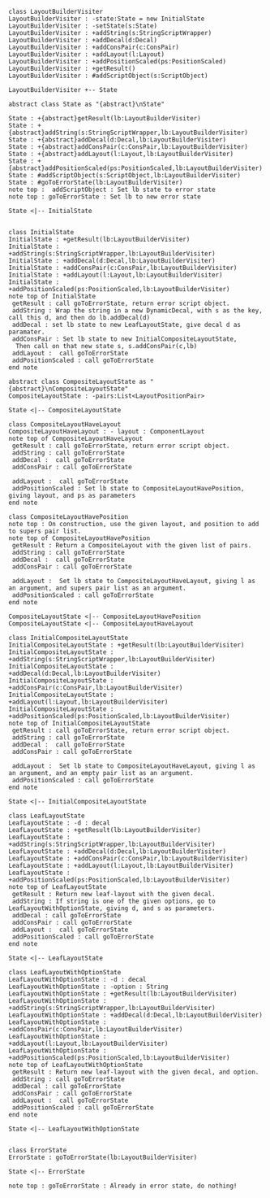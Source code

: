 #+BEGIN_SRC plantuml :file LayoutBuilderVisiterTake2.png
class LayoutBuilderVisiter
LayoutBuilderVisiter : -state:State = new InitialState
LayoutBuilderVisiter : -setState(s:State)
LayoutBuilderVisiter : +addString(s:StringScriptWrapper)
LayoutBuilderVisiter : +addDecal(d:Decal)
LayoutBuilderVisiter : +addConsPair(c:ConsPair)
LayoutBuilderVisiter : +addLayout(l:Layout)
LayoutBuilderVisiter : +addPositionScaled(ps:PositionScaled)
LayoutBuilderVisiter : +getResult()
LayoutBuilderVisiter : #addScriptObject(s:ScriptObject)

LayoutBuilderVisiter +-- State

abstract class State as "{abstract}\nState"

State : +{abstract}getResult(lb:LayoutBuilderVisiter)
State : +{abstract}addString(s:StringScriptWrapper,lb:LayoutBuilderVisiter)
State : +{abstract}addDecal(d:Decal,lb:LayoutBuilderVisiter)
State : +{abstract}addConsPair(c:ConsPair,lb:LayoutBuilderVisiter)
State : +{abstract}addLayout(l:Layout,lb:LayoutBuilderVisiter)
State : +{abstract}addPositionScaled(ps:PositionScaled,lb:LayoutBuilderVisiter)
State : #addScriptObject(s:ScriptObject,lb:LayoutBuilderVisiter)
State : #goToErrorState(lb:LayoutBuilderVisiter)
note top :  addScriptObject : Set lb state to error state
note top : goToErrorState : Set lb to new error state

State <|-- InitialState


class InitialState
InitialState : +getResult(lb:LayoutBuilderVisiter)
InitialState : +addString(s:StringScriptWrapper,lb:LayoutBuilderVisiter)
InitialState : +addDecal(d:Decal,lb:LayoutBuilderVisiter)
InitialState : +addConsPair(c:ConsPair,lb:LayoutBuilderVisiter)
InitialState : +addLayout(l:Layout,lb:LayoutBuilderVisiter)
InitialState : +addPositionScaled(ps:PositionScaled,lb:LayoutBuilderVisiter)
note top of InitialState
 getResult : call goToErrorState, return error script object.
 addString : Wrap the string in a new DynamicDecal, with s as the key, call this d, and then do lb.addDecal(d)
 addDecal : set lb state to new LeafLayoutState, give decal d as paramater. 
 addConsPair : Set lb state to new InitialCompositeLayoutState, 
  Then call on that new state s, s.addConsPair(c,lb)
 addLayout :  call goToErrorState
 addPositionScaled : call goToErrorState
end note

abstract class CompositeLayoutState as "{abstract}\nCompositeLayoutState"
CompositeLayoutState : -pairs:List<LayoutPositionPair>

State <|-- CompositeLayoutState 

class CompositeLayoutHaveLayout
CompositeLayoutHaveLayout : - layout : ComponentLayout
note top of CompositeLayoutHaveLayout
 getResult : call goToErrorState, return error script object.
 addString : call goToErrorState
 addDecal :  call goToErrorState
 addConsPair : call goToErrorState

 addLayout :  call goToErrorState
 addPositionScaled : Set lb state to CompositeLayoutHavePosition, giving layout, and ps as parameters
end note

class CompositeLayoutHavePosition
note top : On construction, use the given layout, and position to add to supers pair list. 
note top of CompositeLayoutHavePosition
 getResult : Return a CompositeLayout with the given list of pairs.
 addString : call goToErrorState
 addDecal :  call goToErrorState
 addConsPair : call goToErrorState

 addLayout :  Set lb state to CompositeLayoutHaveLayout, giving l as an argument, and supers pair list as an argument.
 addPositionScaled : call goToErrorState
end note

CompositeLayoutState <|-- CompositeLayoutHavePosition
CompositeLayoutState <|-- CompositeLayoutHaveLayout

class InitialCompositeLayoutState
InitialCompositeLayoutState : +getResult(lb:LayoutBuilderVisiter)
InitialCompositeLayoutState : +addString(s:StringScriptWrapper,lb:LayoutBuilderVisiter)
InitialCompositeLayoutState : +addDecal(d:Decal,lb:LayoutBuilderVisiter)
InitialCompositeLayoutState : +addConsPair(c:ConsPair,lb:LayoutBuilderVisiter)
InitialCompositeLayoutState : +addLayout(l:Layout,lb:LayoutBuilderVisiter)
InitialCompositeLayoutState : +addPositionScaled(ps:PositionScaled,lb:LayoutBuilderVisiter)
note top of InitialCompositeLayoutState
 getResult : call goToErrorState, return error script object.
 addString : call goToErrorState
 addDecal :  call goToErrorState
 addConsPair : call goToErrorState

 addLayout :  Set lb state to CompositeLayoutHaveLayout, giving l as an argument, and an empty pair list as an argument.
 addPositionScaled : call goToErrorState
end note

State <|-- InitialCompositeLayoutState

class LeafLayoutState
LeafLayoutState : -d : decal
LeafLayoutState : +getResult(lb:LayoutBuilderVisiter)
LeafLayoutState : +addString(s:StringScriptWrapper,lb:LayoutBuilderVisiter)
LeafLayoutState : +addDecal(d:Decal,lb:LayoutBuilderVisiter)
LeafLayoutState : +addConsPair(c:ConsPair,lb:LayoutBuilderVisiter)
LeafLayoutState : +addLayout(l:Layout,lb:LayoutBuilderVisiter)
LeafLayoutState : +addPositionScaled(ps:PositionScaled,lb:LayoutBuilderVisiter)
note top of LeafLayoutState
 getResult : Return new leaf-layout with the given decal.
 addString : If string is one of the given options, go to LeafLayoutWithOptionState, giving d, and s as parameters.
 addDecal : call goToErrorState
 addConsPair : call goToErrorState
 addLayout :  call goToErrorState
 addPositionScaled : call goToErrorState
end note

State <|-- LeafLayoutState

class LeafLayoutWithOptionState
LeafLayoutWithOptionState : -d : decal
LeafLayoutWithOptionState : -option : String
LeafLayoutWithOptionState : +getResult(lb:LayoutBuilderVisiter)
LeafLayoutWithOptionState : +addString(s:StringScriptWrapper,lb:LayoutBuilderVisiter)
LeafLayoutWithOptionState : +addDecal(d:Decal,lb:LayoutBuilderVisiter)
LeafLayoutWithOptionState : +addConsPair(c:ConsPair,lb:LayoutBuilderVisiter)
LeafLayoutWithOptionState : +addLayout(l:Layout,lb:LayoutBuilderVisiter)
LeafLayoutWithOptionState : +addPositionScaled(ps:PositionScaled,lb:LayoutBuilderVisiter)
note top of LeafLayoutWithOptionState
 getResult : Return new leaf-layout with the given decal, and option.
 addString : call goToErrorState
 addDecal : call goToErrorState
 addConsPair : call goToErrorState
 addLayout :  call goToErrorState
 addPositionScaled : call goToErrorState
end note

State <|-- LeafLayoutWithOptionState


class ErrorState
ErrorState : goToErrorState(lb:LayoutBuilderVisiter)

State <|-- ErrorState

note top : goToErrorState : Already in error state, do nothing!



#+END_SRC

#+RESULTS:
[[file:LayoutBuilderVisiterTake2.png]]


